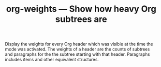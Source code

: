 #+TITLE: org-weights — Show how heavy Org subtrees are

Display the weights for every Org header which was visible at the
time the mode was activated.  The weights of a header are the
counts of subtrees and paragraphs for the the subtree starting with
that header.  Paragraphs includes items and other equivalent
structures.

